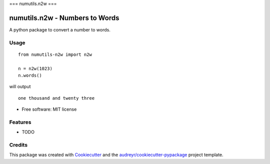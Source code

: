 ===
numutils.n2w
===


numutils.n2w - Numbers to Words
======================

A python package to convert a number to words.

Usage
-----

::

   from numutils-n2w import n2w

   n = n2w(1023)
   n.words()

will output

::

   one thousand and twenty three

* Free software: MIT license


Features
--------

* TODO

Credits
-------

This package was created with Cookiecutter_ and the `audreyr/cookiecutter-pypackage`_ project template.

.. _Cookiecutter: https://github.com/audreyr/cookiecutter
.. _`audreyr/cookiecutter-pypackage`: https://github.com/audreyr/cookiecutter-pypackage
